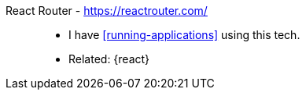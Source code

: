 [#react-router]#React Router# - https://reactrouter.com/::
* I have <<running-applications>> using this tech.
* Related: {react}
